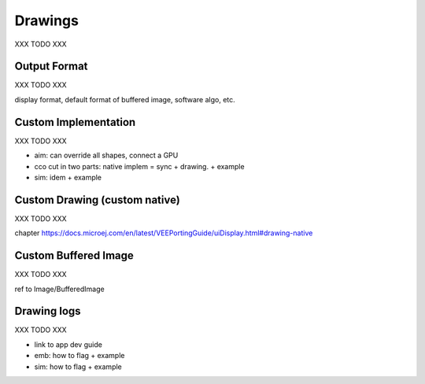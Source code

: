 .. _section_drawings:

========
Drawings
========

XXX TODO XXX

Output Format
=============

XXX TODO XXX

display format, default format of buffered image, software algo, etc.

Custom Implementation
=====================

XXX TODO XXX

* aim: can override all shapes, connect a GPU
* cco cut in two parts: native implem = sync + drawing. + example
* sim: idem + example

Custom Drawing (custom native)
==============================

XXX TODO XXX

chapter https://docs.microej.com/en/latest/VEEPortingGuide/uiDisplay.html#drawing-native

Custom Buffered Image
=====================

XXX TODO XXX

ref to Image/BufferedImage

Drawing logs
============

XXX TODO XXX

* link to app dev guide
* emb: how to flag + example
* sim: how to flag + example

..
   | Copyright 2008-2023, MicroEJ Corp. Content in this space is free 
   for read and redistribute. Except if otherwise stated, modification 
   is subject to MicroEJ Corp prior approval.
   | MicroEJ is a trademark of MicroEJ Corp. All other trademarks and 
   copyrights are the property of their respective owners. 